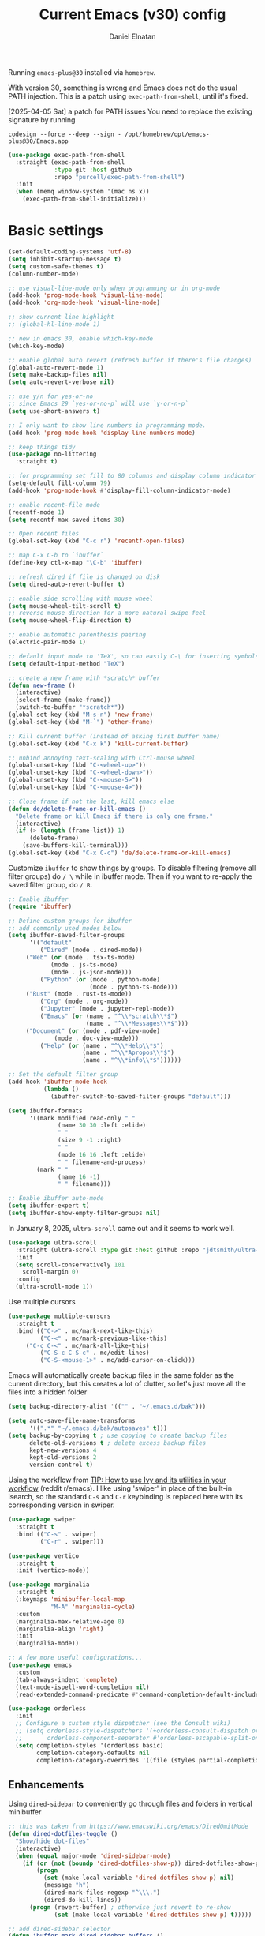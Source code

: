 #+TITLE: Current Emacs (v30) config
#+AUTHOR: Daniel Elnatan
#+STARTUP: overview

Running ~emacs-plus@30~ installed via ~homebrew~.

With version 30, something is wrong and Emacs does not do the usual PATH injection. This is a patch using ~exec-path-from-shell~, until it's fixed.

[2025-04-05 Sat] a patch for PATH issues
You need to replace the existing signature by running

~codesign --force --deep --sign - /opt/homebrew/opt/emacs-plus@30/Emacs.app~

#+begin_src emacs-lisp
(use-package exec-path-from-shell
  :straight (exec-path-from-shell
             :type git :host github
             :repo "purcell/exec-path-from-shell")
  :init
  (when (memq window-system '(mac ns x))
    (exec-path-from-shell-initialize)))
#+end_src

* Basic settings

#+begin_src emacs-lisp
(set-default-coding-systems 'utf-8)
(setq inhibit-startup-message t)
(setq custom-safe-themes t)
(column-number-mode)

;; use visual-line-mode only when programming or in org-mode
(add-hook 'prog-mode-hook 'visual-line-mode)
(add-hook 'org-mode-hook 'visual-line-mode)

;; show current line highlight
;; (global-hl-line-mode 1)

;; new in emacs 30, enable which-key-mode
(which-key-mode)

;; enable global auto revert (refresh buffer if there's file changes)
(global-auto-revert-mode 1)
(setq make-backup-files nil)
(setq auto-revert-verbose nil)

;; use y/n for yes-or-no
;; since Emacs 29 `yes-or-no-p` will use `y-or-n-p`
(setq use-short-answers t)

;; I only want to show line numbers in programming mode.
(add-hook 'prog-mode-hook 'display-line-numbers-mode)

;; keep things tidy
(use-package no-littering
  :straight t)

;; for programming set fill to 80 columns and display column indicator
(setq-default fill-column 79)
(add-hook 'prog-mode-hook #'display-fill-column-indicator-mode)

;; enable recent-file mode
(recentf-mode 1)
(setq recentf-max-saved-items 30)

;; Open recent files
(global-set-key (kbd "C-c r") 'recentf-open-files)

;; map C-x C-b to `ibuffer`
(define-key ctl-x-map "\C-b" 'ibuffer)

;; refresh dired if file is changed on disk
(setq dired-auto-revert-buffer t)

;; enable side scrolling with mouse wheel
(setq mouse-wheel-tilt-scroll t)
;; reverse mouse direction for a more natural swipe feel
(setq mouse-wheel-flip-direction t)

;; enable automatic parenthesis pairing
(electric-pair-mode 1)

;; default input mode to 'TeX', so can easily C-\ for inserting symbols
(setq default-input-method "TeX")

;; create a new frame with *scratch* buffer
(defun new-frame ()
  (interactive)
  (select-frame (make-frame))
  (switch-to-buffer "*scratch*"))
(global-set-key (kbd "M-s-n") 'new-frame)
(global-set-key (kbd "M-`") 'other-frame)

;; Kill current buffer (instead of asking first buffer name)
(global-set-key (kbd "C-x k") 'kill-current-buffer)

;; unbind annoying text-scaling with Ctrl-mouse wheel
(global-unset-key (kbd "C-<wheel-up>"))
(global-unset-key (kbd "C-<wheel-down>"))
(global-unset-key (kbd "C-<mouse-5>"))
(global-unset-key (kbd "C-<mouse-4>"))

;; Close frame if not the last, kill emacs else
(defun de/delete-frame-or-kill-emacs ()
  "Delete frame or kill Emacs if there is only one frame."
  (interactive)
  (if (> (length (frame-list)) 1)
      (delete-frame)
    (save-buffers-kill-terminal)))
(global-set-key (kbd "C-x C-c") 'de/delete-frame-or-kill-emacs)
#+end_src

Customize ~ibuffer~ to show things by groups. To disable filtering (remove all filter groups) do =/ \= while in ibuffer mode. Then if you want to re-apply the saved filter group, do =/ R=.

#+begin_src emacs-lisp
;; Enable ibuffer
(require 'ibuffer)

;; Define custom groups for ibuffer
;; add commonly used modes below
(setq ibuffer-saved-filter-groups
      '(("default"
         ("Dired" (mode . dired-mode))
  	 ("Web" (or (mode . tsx-ts-mode)
  		    (mode . js-ts-mode)
  		    (mode . js-json-mode)))
         ("Python" (or (mode . python-mode)
                       (mode . python-ts-mode)))
  	 ("Rust" (mode . rust-ts-mode))
         ("Org" (mode . org-mode))
         ("Jupyter" (mode . jupyter-repl-mode))
         ("Emacs" (or (name . "^\\*scratch\\*$")
                      (name . "^\\*Messages\\*$")))
  	 ("Document" (or (mode . pdf-view-mode)
  			 (mode . doc-view-mode)))
         ("Help" (or (name . "^\\*Help\\*$")
                     (name . "^\\*Apropos\\*$")
                     (name . "^\\*info\\*$"))))))

;; Set the default filter group
(add-hook 'ibuffer-mode-hook
          (lambda ()
            (ibuffer-switch-to-saved-filter-groups "default")))

(setq ibuffer-formats
      '((mark modified read-only " "
              (name 30 30 :left :elide)
              " "
              (size 9 -1 :right)
              " "
              (mode 16 16 :left :elide)
              " " filename-and-process)
        (mark " "
              (name 16 -1)
              " " filename)))

;; Enable ibuffer auto-mode
(setq ibuffer-expert t)
(setq ibuffer-show-empty-filter-groups nil)
#+end_src

In January 8, 2025, ~ultra-scroll~ came out and it seems to work well.
#+begin_src emacs-lisp
(use-package ultra-scroll
  :straight (ultra-scroll :type git :host github :repo "jdtsmith/ultra-scroll")
  :init
  (setq scroll-conservatively 101
  	scroll-margin 0)
  :config
  (ultra-scroll-mode 1))
#+end_src

Use multiple cursors
#+begin_src emacs-lisp
(use-package multiple-cursors
  :straight t
  :bind (("C->" . mc/mark-next-like-this)
         ("C-<" . mc/mark-previous-like-this)
  	 ("C-c C-<" . mc/mark-all-like-this)
         ("C-S-c C-S-c" . mc/edit-lines)
         ("C-S-<mouse-1>" . mc/add-cursor-on-click)))
#+end_src

Emacs will automatically create backup files in the same folder as the current directory, but this creates a lot of clutter, so let's just move all the files into a hidden folder
#+begin_src emacs-lisp
(setq backup-directory-alist '(("" . "~/.emacs.d/bak")))

(setq auto-save-file-name-transforms
      '((".*" "~/.emacs.d/bak/autosaves" t)))
(setq backup-by-copying t ; use copying to create backup files
      delete-old-versions t ; delete excess backup files
      kept-new-versions 4
      kept-old-versions 2
      version-control t)
#+end_src

Using the workflow from [[https://www.reddit.com/r/emacs/comments/910pga/tip_how_to_use_ivy_and_its_utilities_in_your/][TIP: How to use Ivy and its utilities in your workflow]] (reddit r/emacs). I like using 'swiper' in place of the built-in isearch, so the standard =C-s= and =C-r= keybinding is replaced here with its corresponding version in swiper.

#+begin_src emacs-lisp
(use-package swiper
  :straight t
  :bind (("C-s" . swiper)
         ("C-r" . swiper)))

(use-package vertico
  :straight t
  :init (vertico-mode))

(use-package marginalia
  :straight t
  (:keymaps 'minibuffer-local-map
            "M-A" 'marginalia-cycle)
  :custom
  (marginalia-max-relative-age 0)
  (marginalia-align 'right)
  :init
  (marginalia-mode))

;; A few more useful configurations...
(use-package emacs
  :custom
  (tab-always-indent 'complete)
  (text-mode-ispell-word-completion nil)
  (read-extended-command-predicate #'command-completion-default-include-p))

(use-package orderless
  :init
  ;; Configure a custom style dispatcher (see the Consult wiki)
  ;; (setq orderless-style-dispatchers '(+orderless-consult-dispatch orderless-affix-dispatch)
  ;;       orderless-component-separator #'orderless-escapable-split-on-space)
  (setq completion-styles '(orderless basic)
        completion-category-defaults nil
        completion-category-overrides '((file (styles partial-completion)))))

#+end_src

** Enhancements

Using ~dired-sidebar~ to conveniently go through files and folders in vertical minibuffer
#+begin_src emacs-lisp
;; this was taken from https://www.emacswiki.org/emacs/DiredOmitMode
(defun dired-dotfiles-toggle ()
  "Show/hide dot-files"
  (interactive)
  (when (equal major-mode 'dired-sidebar-mode)
    (if (or (not (boundp 'dired-dotfiles-show-p)) dired-dotfiles-show-p) ; if currently showing
        (progn 
          (set (make-local-variable 'dired-dotfiles-show-p) nil)
          (message "h")
          (dired-mark-files-regexp "^\\\.")
          (dired-do-kill-lines))
      (progn (revert-buffer) ; otherwise just revert to re-show
             (set (make-local-variable 'dired-dotfiles-show-p) t)))))

;; add dired-sidebar selector
(defun ibuffer-mark-dired-sidebar-buffers ()
  "Mark all `dired-sidebar' buffers."
  (interactive)
  (ibuffer-mark-on-buffer
   (lambda (buf) (eq (buffer-local-value 'major-mode buf) 'dired-sidebar-mode))))

;; for better quality icons, Emacs should be installed with imagemagick support
(use-package vscode-icon
  :straight t
  :commands (vscode-icon-for-file))

(use-package dired-sidebar
  :straight (:type git :host github :repo "jojojames/dired-sidebar")
  :bind (("C-x C-n" . dired-sidebar-toggle-sidebar)
         :map dired-mode-map
         ("<backtab>" . dired-dotfiles-toggle))
  :commands (dired-sidebar-toggle-sidebar)
  :config
  (setq dired-sidebar-width 30)
  :init
  (add-hook 'dired-sidebar-mode-hook
            (lambda ()
              (unless (file-remote-p default-directory)
                (auto-revert-mode))))
  :config
  (push 'toggle-window-split dired-sidebar-toggle-hidden-commands)
  (push 'rotate-windows dired-sidebar-toggle-hidden-commands)
  (setq dired-sidebar-subtree-line-prefix "__")
  (setq dired-sidebar-theme 'vscode)
  (setq dired-sidebar-use-term-integration t))

(use-package ibuffer
  :straight (:type built-in)
  :config
  ;; define keymap to select all dired-sidebar modes while in ibuffer
  (define-key ibuffer-mode-map (kbd "* |") 'ibuffer-mark-dired-sidebar-buffers))

#+end_src

Customize keybindings for outline-minor-mode when editing structured texts.
#+begin_src emacs-lisp
;; ;; define custom function to trigger show/hide in 'outline-minor-mode'
(defun de/hide_all ()
  (interactive)
  (if outline-minor-mode
      (progn (outline-hide-body)
             (outline-hide-sublevels 1))
    (message "Outline minor mode is not enabled.")))

;; enable outline-minor-mode when programming
;; (add-hook 'prog-mode-hook 'outline-minor-mode)

;; remap some of the terrible default keybindings
(let ((kmap outline-minor-mode-map))
  (define-key kmap (kbd "M-<up>") 'outline-move-subtree-up)
  (define-key kmap (kbd "M-<down>") 'outline-move-subtree-down)
  (define-key kmap (kbd "<backtab>") 'outline-cycle)
  (define-key kmap (kbd "C-s-h") 'de/hide_all)
  (define-key kmap (kbd "C-s-s") 'outline-show-all))

#+end_src


I'd like to be able to toggle horizontal/vertical split when I have 2 windows open. Found in [[https://emacs.stackexchange.com/questions/318/switch-window-split-orientation-fastest-way][Emacs Stackexchange]].

#+begin_src emacs-lisp
(defun de/toggle-split-direction ()
  (interactive)
  (if (= (count-windows) 2)
      (let* ((this-win-buffer (window-buffer))
             (next-win-buffer (window-buffer (next-window)))
             (this-win-edges (window-edges (selected-window)))
             (next-win-edges (window-edges (next-window)))
             (this-win-2nd (not (and (<= (car this-win-edges)
                                         (car next-win-edges))
                                     (<= (cadr this-win-edges)
                                         (cadr next-win-edges)))))
             (splitter
              (if (= (car this-win-edges)
                     (car (window-edges (next-window))))
                  'split-window-horizontally
                'split-window-vertically)))
        (delete-other-windows)
        (let ((first-win (selected-window)))
          (funcall splitter)
          (if this-win-2nd (other-window 1))
          (set-window-buffer (selected-window) this-win-buffer)
          (set-window-buffer (next-window) next-win-buffer)
          (select-window first-win)
          (if this-win-2nd (other-window 1))))))

(global-set-key (kbd "C-x |")  'de/toggle-split-direction)

#+end_src

** Navigation

I seldom use =C-v= or =M-v= to move page-by-page. So here I rebind these keybindings to custom functions that scrolls half-page up/down & keep things in the center for easier viewing:
#+begin_src emacs-lisp
(defun de/scroll-half-page-down ()
  (interactive)
  (move-to-window-line-top-bottom)
  (move-to-window-line-top-bottom)
  (recenter-top-bottom))

(defun de/scroll-half-page-up ()
  (interactive)
  (move-to-window-line-top-bottom)
  (recenter-top-bottom)
  (recenter-top-bottom))

(global-set-key (kbd "C-v") 'de/scroll-half-page-down)
(global-set-key (kbd "M-v") 'de/scroll-half-page-up)
#+end_src


* Programming setup
** General setup

In general, I prefer a tab width of 4:
#+begin_src emacs-lisp
(setq tab-width 4)
#+end_src

Setup ~treesitter~ for several languages. To tell whether the current buffer is using the ~ts~ mode is by running =M-x major-mode=.

#+begin_src emacs-lisp
(setq treesit-language-source-alist
      '((bash "https://github.com/tree-sitter/tree-sitter-bash")
        (c "https://github.com/tree-sitter/tree-sitter-c")
  	(cpp "https://github.com/tree-sitter/tree-sitter-cpp")
        (cmake "https://github.com/uyha/tree-sitter-cmake")
        (css "https://github.com/tree-sitter/tree-sitter-css")
        (elisp "https://github.com/Wilfred/tree-sitter-elisp")
        (html "https://github.com/tree-sitter/tree-sitter-html")
        (javascript "https://github.com/tree-sitter/tree-sitter-javascript" "master" "src")
        (json "https://github.com/tree-sitter/tree-sitter-json")
  	(julia "https://github.com/tree-sitter/tree-sitter-julia")
        (make "https://github.com/alemuller/tree-sitter-make")
  	(rust "https://github.com/tree-sitter/tree-sitter-rust")
        (markdown "https://github.com/ikatyang/tree-sitter-markdown")
        (python "https://github.com/tree-sitter/tree-sitter-python")
        (toml "https://github.com/tree-sitter/tree-sitter-toml")
        (yaml "https://github.com/ikatyang/tree-sitter-yaml")))

(add-to-list 'major-mode-remap-alist '(c-mode . c-ts-mode))
(add-to-list 'auto-mode-alist '("\\.c\\'" . c-ts-mode))
#+end_src

At the moment, you'll have to build treesitter grammars for TypeScript manually because of some issue with creating a new temporary directory!? 

Silence eglot progress (in the *Messages* buffer)
#+begin_src emacs-lisp
(setq eglot-report-progress nil)
#+end_src

I have ~emacs-lsp-booster~ installed and setup in my ~PATH~, so I'd like to speed up LSP via ~eglot-booster~.

Since eglot is the LSP client, you can also configure each LSP settings 'globally' by defining the variables in ~eglot-workspace-configuration~ variable.

#+begin_src emacs-lisp
(use-package eglot
  :defer t
  :straight (:type built-in)
  :bind (:map eglot-mode-map
              ("C-c C-d" . eldoc)
              ("C-c C-f" . eglot-format-buffer))
  :hook ((python-base-mode . eglot-ensure)
  	 (rust-mode . eglot-ensure))
  :custom
  (eglot-autoshutdown t)
  :config
  (setq-default
   eglot-workspace-configuration
   '(:basedpyright (
  		    :typeCheckingMode "standard"
  		    :reportMissingTypeArgument "none"
  		    )
  		   :basedpyright.analysis
  		   (:inlayHints (:callArgumentNames :json-false)))
   ))


(use-package eglot-booster
  :straight (eglot-booster :type git :host github :repo "jdtsmith/eglot-booster")
  :after eglot
  :config (eglot-booster-mode))
#+end_src

Use ~avy~ via keybinding =M-g= as a prefix for avy. where 'c' is go to char, 't' uses a timer to type some characters, and 'l' for going to a specific line.

#+begin_src emacs-lisp
(use-package treesit-auto
  :straight (treesit-auto :type git :host github :repo "renzmann/treesit-auto")
  :config
  (setq treesit-auto-install 'prompt)
  (global-treesit-auto-mode))

(use-package avy
  :straight t)

;; configure avy globally, use prefix M-g 
(global-set-key (kbd "M-g c") 'avy-goto-char)
(global-set-key (kbd "M-g t") 'avy-goto-char-timer)
(global-set-key (kbd "M-g l") 'avy-goto-line)

#+end_src

Use `treesit-fold` for code folding
#+begin_src emacs-lisp
(use-package treesit-fold
  :straight (treesit-fold :type git :host github :repo "emacs-tree-sitter/treesit-fold")
  :hook (prog-mode . treesit-fold-mode)
  :bind (:map prog-mode-map
              ("C-c f f" . treesit-fold-toggle)    
              ("C-c f c" . treesit-fold-close)     
              ("C-c f o" . treesit-fold-open)      
              ("C-c f r" . treesit-fold-open-recursively)
              ("C-c f C" . treesit-fold-close-all)  
              ("C-c f O" . treesit-fold-open-all))) 

(use-package treesit-fold-indicators
  :straight (treesit-fold-indicators :type git :host github :repo "emacs-tree-sitter/treesit-fold")
  :config
  (global-treesit-fold-indicators-mode))


#+end_src

For general code formatting I use ~apheleia~. Python code formatting uses =ruff= installed via homebrew. Doing so will obviate installing a formatter for every Python environment.

For ~rustfmt~ and ~prettier~ you need to install those with homebrew.

#+begin_src emacs-lisp
(use-package apheleia
  :straight t
  :config
  ;; supress auto-revert warnings
  (setq apheleia-inhibit-functions
  	(cons #'buffer-modified-p apheleia-inhibit-functions))
  ;; define formatters
  (setf (alist-get 'ruff apheleia-formatters)
        '("ruff" "format" "--verbose" "--line-length" "79"
  	  "--stdin-filename" filepath))
  (setf (alist-get 'prettier-typescript apheleia-formatters)
  	'("prettier" "--use-tabs=false" "--print-width" "80"
  	  "--stdin-filename" filepath "--parser=typescript"))
  (setf (alist-get 'prettier-json apheleia-formatters)
  	'("prettier" "--use-tabs=false" "--print-width" "80"
  	  "--stdin-filename" filepath "--parser=json"))
  (setf (alist-get 'prettier-javascript apheleia-formatters)
  	'("prettier" "--use-tabs=false" "--print-width" "80"
  	  "--stdin-filename" filepath "--parser=babel-flow"))
  ;; define commands for each mode
  (setf (alist-get 'python-ts-mode apheleia-mode-alist) '(ruff-isort ruff))
  (setf (alist-get 'tsx-ts-mode apheleia-mode-alist) 'prettier-typescript)
  (setf (alist-get 'js-ts-mode apheleia-mode-alist) 'prettier-javascript)
  :hook (prog-mode . apheleia-mode))

(require 'apheleia)
#+end_src

Use ~corfu~ for autocompletion. You can use multiple words to filter your search by using a separator, which is bound to the key =M-<space>= when a pop-up box is on the screen. Sometimes the partial match can get in the way of doing things, like choosing to rename your file to something else that is a sub/superset of the string. Do =M-<enter>= to enter the literal entry, rather than the match.

#+begin_src emacs-lisp
(use-package corfu
  :straight (corfu :type git :host github :repo "minad/corfu")
  :custom
  (completion-cycle-threshold nil)
  (corfu-cycle t) ;; allow cycling through candidates
  (corfu-seprator ?\s) ;; orderless field separator
  (corfu-quit-no-match 'separator) ;; or t
  (corfu-auto-delay 0.1)
  (corfu-scroll-margin 7)
  (corfu-popupinfo-delay '(0.3 . 0.15))
  ;; enable corfu only for select modes
  ;; :hook ((prog-mode . corfu-mode))
  :init
  ;; enable corfu globally. Recommended since Dabbrev can be used
  ;; globally (M-/).
  (global-corfu-mode)
  (corfu-popupinfo-mode))

;; add corfu extension
(use-package cape
  :straight t
  :bind (("C-c p p" . completion-at-point)
  	 ("C-c p \\" . cape-tex)
  	 ("C-c p _" . cape-tex)
  	 ("C-c p ^" . cape-tex)
  	 ("C-c p f" . cape-file)
  	 ("C-c p d" . cape-dabbrev)
  	 ("C-c p s" . cape-elisp-symbol)
  	 ("C-c p e" . cape-elisp-block))
  :init
  (add-to-list 'completion-at-point-functions #'cape-dabbrev)
  (add-to-list 'completion-at-point-functions #'cape-file)
  (add-to-list 'completion-at-point-functions #'cape-tex)
  (add-to-list 'completion-at-point-functions #'cape-elisp-block))

#+end_src


** Python

Simple Python setup using venv for managing environments.

#+begin_src emacs-lisp
(use-package pythonic)

;; load my custom venv manager
;; which provides activate-venv & deactivate-venv
(use-package venv-manager
  :straight nil
  :load-path "/Users/delnatan/Apps/emacs-config/custom/venv-manager"
  :init
  (require 'venv-manager)
  :custom
  (venv-manager-directories '("~/envs"))
  :config
  (defun change-inferior-python ()
    (let ((jupyter-path (expand-file-name "bin/jupyter" venv-manager-current-venv)))
      (when (file-exists-p jupyter-path)
  	(setq python-shell-interpreter "ipython3"
              python-shell-interpreter-args "--simple-prompt"))))
  :hook
  (venv-manager-postactivate . change-inferior-python))

;; set the default python to 'utils' (remember to create this!)
(activate-venv "utils")
#+end_src

#+begin_src emacs-lisp
;; use treesitter
(use-package python
  :config
  (define-key python-ts-mode-map (kbd "s-[") 'python-indent-shift-left)
  (define-key python-ts-mode-map (kbd "s-]") 'python-indent-shift-right)
  (setq python-indent-guess-indent-offset-verbose nil)
  (when (treesit-ready-p 'python)
    (setq major-mode-remap-alist
  	  (append '((python-mode . python-ts-mode)) major-mode-remap-alist))))

#+end_src

#+begin_src emacs-lisp
(defun de/restart-python ()
  "Clear current inferior python buffer and restart process"
  (interactive)
  (progn (with-current-buffer "*Python*" (comint-clear-buffer))
  	 (python-shell-restart)))

;; custom function to kill current cell
(defun de/kill-cell ()
  "code-cells mode custom function to kill current cell"
  (interactive)
  (let ((beg (car (code-cells--bounds)))
  	(end (cadr (code-cells--bounds))))
    (kill-region beg end)))

(use-package code-cells
  :straight t
  :defer t
  :hook ((python-ts-mode . code-cells-mode-maybe)
  	 (python-mode . code-cells-mode-maybe))
  :config
  (add-to-list 'code-cells-eval-region-commands
               '(python-ts-mode . python-shell-send-region) t)
  :bind
  (:map
   code-cells-mode-map
   ("M-p" . code-cells-backward-cell)
   ("M-n" . code-cells-forward-cell)
   ("C-c r p" . de/restart-python)
   ("C-c d d" . de/kill-cell)
   ("M-S-<up>" . code-cells-move-cell-up)
   ("M-S-<down>" . code-cells-move-cell-down)
   ("C-c x ;" . code-cells-comment-or-uncomment)
   ("C-c C-c" . code-cells-eval)))
#+end_src

At the moment, editing org source block is broken because I'm using treesitter. If you look at ~org-src-lang-modes~, you see that "jupyter-python" is mapped to Python. See the config in [[*Jupyter setup][Jupyter setup]]


** Julia

#+begin_src emacs-lisp
(use-package julia-ts-mode
  :straight t
  :interpreter "julia"
  :mode "\\.jl$"
  :config
  (add-hook 'julia-ts-mode-hook
  	    (lambda ()
  	      (setq-local tab-width 4)
  	      (setq-local julia-indent-offset 4))))

(use-package eglot-jl
  :straight t)
#+end_src



** Jupyter setup

I'm using my own form of 
#+begin_src emacs-lisp
(use-package jupyter
  :straight (jupyter :type git :local-repo "/Users/delnatan/Apps/emacs/jupyter/")
  :defer t
  :custom
  (jupyter-eval-use-overlays t)
  ;; (jupyter-repl-echo-eval-p t)
  (jupyter-repl-prompt-margin-width 5))

(use-package gnuplot
  :defer t
  :straight t)

;; enable languages for org-babel
(org-babel-do-load-languages
 'org-babel-load-languages
 '((emacs-lisp . t)
   (awk . t)
   (sed . t)
   (shell . t)
   (gnuplot . t)
   (python . t)
   (jupyter . t)))

;; uncomment below to override `python` language designation
;; use `jupyter-python` for jupyter and `python` for vanilla python
;; (org-babel-jupyter-override-src-block "python")

;; patch for correct handling of 'python' org source blocks
(add-to-list 'org-src-lang-modes '("python" . python-ts))

;; there seems to be already 'jupyter-python' entry in the list
;; so we remove that, then add our own with 'python-ts'
(setq org-src-lang-modes
      (cons '("jupyter-python" . python-ts)
            (assq-delete-all "jupyter-python" org-src-lang-modes)))
#+end_src

A typical workflow in org-mode is to use source blocks with the following tag (after running =micromamba-activate=!):
#+begin_example
  #+PROPERTY: header-args:python :session py
  #+PROPERTY: header-args:python+ :async yes
  #+PROPERTY: header-args:python+ :kernel GEManalysis

  #+begin_src python :session py :kernel GEManalysis :async yes
  <python code goes here>
  #+end_src

#+end_example

To make life a bit simpler, I've made a function to insert this snippet with the help of ChatGPT. To insert the snippet above in an org file, do =C-c j=. The ~never-export~ option tells org not to re-evaluate the entire document whenever the document is exported.
#+begin_src emacs-lisp
(defun de/insert-org-jupyter-kernel-spec ()
  "Interactively insert a Jupyter kernel spec at the beginning of an Org document.
      Ensure 'jupyter' is available, or interactively activate it using 'micromamba-activate'."
  (interactive)
  (unless (executable-find "jupyter")
    (call-interactively 'micromamba-activate)) ;; Call `micromamba-activate` interactively to ensure prompt.
  ;; Ensure 'jupyter' is available after activation attempt.
  (if (executable-find "jupyter")
      (let* ((kernelspec (jupyter-completing-read-kernelspec))
             (kernel-name (jupyter-kernelspec-name kernelspec))
             (kernel-display-name
              (plist-get (jupyter-kernelspec-plist kernelspec) :display_name))
             (insertion-point (point-min))
             (properties
              (format
               "#+PROPERTY: header-args:jupyter-python :session py
  ,#+PROPERTY: header-args:jupyter-python+ :async yes
  ,#+PROPERTY: header-args:jupyter-python+ :eval never-export
  ,#+PROPERTY: header-args:jupyter-python+ :kernel %s\n"  kernel-name)))
        (save-excursion
          (goto-char insertion-point)
          (insert properties)
          (message "Inserted Jupyter kernel spec for '%s'." kernel-display-name)))
    (message "Jupyter is not available. Please ensure it is installed and try again.")))

(defun de/org-jupyter-setup ()
  (define-key org-mode-map (kbd "C-c j") 'de/insert-org-jupyter-kernel-spec))

(add-hook 'org-mode-hook 'de/org-jupyter-setup())
#+end_src

You can navigate between org-mode blocks with keybindings =C-c C-v n/p= for next/previous blocks.

As of [2024-03-29 Fri], ansi colors in the org-mode results is not rendering correctly. This is a workaround found in the ~emacs-jupyter~ issues list:
#+begin_src emacs-lisp
(defun patch/display-ansi-colors ()
  "Fixes kernel output in emacs-jupyter"
  (ansi-color-apply-on-region (point-min) (point-max)))
(add-hook 'org-mode-hook
          (lambda ()
            (add-hook 'org-babel-after-execute-hook #'patch/display-ansi-colors)))
#+end_src

For prototyping a lot of code, I typically open a Python file and associate a jupyter console to it. Since I do this a lot, I decided to simplify this into a function:

#+begin_src emacs-lisp
(defun de/python-with-jupyter-repl
    (kernel-name &optional repl-name filename)
  "Choose jupyter kernel to open/start new Python file associated to it.
  With prefix argument (C-u), use the current buffer if it's a Python file."
  (interactive
   (let ((current-file (and (memq major-mode '(python-mode python-ts-mode))
                            (buffer-file-name))))
     (if current-prefix-arg
         (if current-file
             (list
              (jupyter-kernelspec-name
               (jupyter-completing-read-kernelspec nil current-prefix-arg))
              (let ((input (read-string "REPL name (empty for default): " nil nil nil)))
                (if (string-empty-p input)
                    (file-name-base current-file)
                  input))
              current-file)
           (error "Current buffer is not a Python file"))
       ;; Original behavior when no prefix
       (let ((file (read-file-name "Open Python file: " nil nil nil)))
         (list
          (jupyter-kernelspec-name
           (jupyter-completing-read-kernelspec nil current-prefix-arg))
          (if current-prefix-arg
              (read-string "REPL name: ")
            (file-name-base file))
          file)))))

  ;; open or create the Python file if needed
  (unless (equal (buffer-file-name) filename)
    (find-file filename))

  ;; start the jupyter REPL and store the client symbol
  (let ((client (jupyter-run-repl kernel-name repl-name)))
    ;; wait for REPL to start and then associate the buffer
    (sleep-for 1.0)
    (jupyter-repl-associate-buffer client)))

#+end_src


* Theme and appearance

I really like Nicolas Rougier's nano-modeline, so we'll set that up independent of whatever theme I end up using. 

#+begin_src emacs-lisp
(use-package nano-modeline
  :straight (nano-modeline :type git :host github :repo "rougier/nano-modeline"
  			   :branch "rewrite")
  :hook
  (text-mode . nano-modeline)
  (prog-mode . nano-modeline)
  (org-mode . nano-modeline)
  (lisp-interaction-mode . nano-modeline))

;; nano-modeline fix for co;; lor (theme) changes
(defun de/nano-modeline-update (&rest _)
  "Update nano-modeline active face."
  (custom-set-faces
   `(nano-modeline-active
     ((t (:foreground ,(face-foreground 'default)
  		      :background ,(face-background 'header-line nil t)
  		      :box (:line-width 1 :color ,(face-background 'default)))))))
  (custom-set-faces
   `(nano-modeline-status
     ((t (:foreground ,(face-foreground 'default)
  		      :background ,(face-background 'shadow nil t)
  		      :inherit bold))))))
(add-hook 'enable-theme-functions #'de/nano-modeline-update)

;; hide the default modeline
(setq-default mode-line-format nil)
#+end_src

** Doom themes

If you want to use doom themes, which are convenient, and nice for switching things up.
#+begin_src emacs-lisp
;; (use-package doom-themes
;;   :straight t
;;   :config
;;   (setq doom-themes-enable-bold t)
;;   (setq doom-themes-enable-italic t)
;;   (load-theme 'doom-nord-light t)
;;   (doom-themes-org-config))

;; ;; call these after init to avoid orderof-execution problems
;; (add-hook 'after-init-hook
;;           (lambda ()
;;             (menu-bar-mode -1)
;;             (tool-bar-mode -1)
;;             (scroll-bar-mode -1)))

;; ;; Set default font
;; (set-face-attribute 'default nil
;;                     :family "Roboto Mono"
;;                     :height 140
;;                     :weight 'light)

;; (set-face-attribute 'bold nil
;;                     :family "Roboto Mono"
;;                     :height 140
;;                     :weight 'regular)

;; ;; add "padding" for comfier editing experience
;; (set-fringe-mode 15)

;; ;; use doom modeline
;; (use-package doom-modeline
;;   :straight t
;;   :init (doom-modeline-mode 1))

#+end_src


** Nicolas Rougier's NANO emacs
Use Nicolas Rougier's ~nano-emacs~. For fonts (on MacOS), I install them
using ~homebrew~ cask. =brew tap homebrew/cask-fonts= and =brew install
font-roboto-mono= or =font-iosevka=.

Uncomment the source block to use NANO emacs.

Note that for programming the font lock ~nano-salient~, which is used to style significant keywords comes from ~nano-light-salient~, which in light mode, is #673AB7. I'd like to keep this the same in the dark mode to keep things looking plain.

For some time, I've customized NANO to use different fonts in org-mode via `variable-pitch` mode. The key for doing this customization is to set the variable under ~:init~ in use-package:

#+begin_quote
;; customize fonts for NANO theme
(custom-set-faces
;; change the sans face
'(nano-sans ((t :family "Barlow"
:height 150
:weight light)))
;; change monospace font
'(nano-mono ((t (:family "Brass Mono Code"
:height 150
:weight regular)))))
#+end_quote

Then under ~:config~, we customize the =variable-pitch=:
#+begin_quote
;; to use `variable-pitch` org-mode using nano-sans
;; Override the org-block face
(custom-set-faces
;; change variable pitch to the serif version
`(variable-pitch ((t (:weight ,(face-attribute 'nano-sans :weight)
:height 160
:family ,(face-attribute 'nano-sans :family))))))
#+end_quote

#+begin_src emacs-lisp
(use-package nano-theme
  :straight (nano-theme :type git :host github :repo "rougier/nano-theme")
  :init
  (require 'nano-theme)
  ;; customize font
  ;; (custom-set-faces
  ;;  '(nano-mono ((t (:family "JetBrains Mono"
  ;; 			    :height 140
  ;; 			    :weight light)))))
  (nano-mode)
  :custom
  (nano-light-highlight "#d8c7ff")
  (nano-dark-highlight "#d8c7ff")
  :config
  ;; define a function to set org-block background
  (defun de/set-org-block-background()
    "Set org-block face background based on current theme mode."
    (with-eval-after-load 'org
      (set-face-background 'org-block
  			   (if (eq (frame-parameter nil 'background-mode) 'light)
  			       "#f8f7fa"
  			     "#3b4252"))))
  ;; run it initially to set the background
  (de/set-org-block-background)
  ;; Add advice to nano-light and nano-dark functions
  (advice-add 'nano-light :after #'de/set-org-block-background)
  (advice-add 'nano-dark :after #'de/set-org-block-background))

;; customize light them to with `ReMarkable` colors
;; :custom
;; (nano-light-background "#F8F4ED")
;; (nano-light-foreground "#2A2523")
;; (nano-light-highlight "#E8E2D9")
;; (nano-light-subtle "#D1C8B8")
;; (nano-light-faded "#B8A898")
(load-theme 'nano t)

;; ;; setup customization of nano colors via advice
(defun de/customize-nano-themes ()
  ;; change background color for parenthesis match 
  (set-face-attribute 'show-paren-match nil :background "#87c4bc"))

(defun de/advise-nano-themes ()
  "Add advice to nano theme functions to set show-paren-match face."
  (advice-add 'nano-dark :after #'de/customize-nano-themes)
  (advice-add 'nano-light :after #'de/customize-nano-themes))

(de/advise-nano-themes)

;; ;; set customization on emacs startup
(add-hook 'emacs-startup-hook #'de/customize-nano-themes)

;; ;; customize cursor after all the nano stuff
;; (setq-default cursor-type '(bar . 3))

#+end_src

Minimal aesthetics to look more modern
#+begin_src emacs-lisp
;; Set default frame size
(add-to-list 'default-frame-alist '(width . 80))
(add-to-list 'default-frame-alist '(height . 40))
#+end_src

I want to show the colors of hex codes in the buffer so I'm using ~rainbow-mode~.
#+begin_src emacs-lisp
(use-package rainbow-mode
  :straight t
  :hook (org-mode prog-mode))
#+end_src


* Rougier's wonderful tools

#+begin_src emacs-lisp
;; add emacs ~app~ folder to load-path
(add-to-list 'load-path "~/Apps/emacs/notes-list")  
(add-to-list 'load-path "~/Apps/emacs/svg-tag-mode")
(add-to-list 'load-path "~/Apps/emacs/nano-tools")

;; use Rougier's writer mode for a nicer org-mode
(require 'nano-writer)
;; (add-to-list 'major-mode-remap-alist '(org-mode . writer-mode))

(use-package svg-lib
  :defer t
  :straight (svg-lib :type git :host github :repo "rougier/svg-lib"))

(use-package stripes
  :defer t
  :straight t)

(require 'notes-list)

(defun de/insert-org-note-properties ()
  "Insert common Org properties at the beginning of the document."
  (interactive)
  (let ((title (read-string "Title: "))
        (filetags (read-string "File tags: "))
        (summary (read-string "Summary: "))
        (date (format-time-string "%Y-%m-%d"))
        (icon "material/notebook"))
    (goto-char (point-min))
    (insert (format "#+TITLE: %s\n" title))
    (insert (format "#+DATE: %s\n" date))
    (insert (format "#+FILETAGS: %s\n" filetags))
    (insert (format "#+SUMMARY: %s\n" summary))
    (insert (format "#+ICON: %s\n" icon))))

(with-eval-after-load 'org
  (define-key org-mode-map (kbd "C-c i p") 'de/insert-org-note-properties))

#+end_src

Minor reconfiguration of ~org-mode~.

#+begin_src emacs-lisp
(use-package org
  :config
  (add-hook 'org-mode-hook 'org-indent-mode)
  ;; use variable pitch 
  ;; (add-hook 'org-mode-hook 'variable-pitch-mode)
  ;; but keep everything else fixed (bad idea to use nano-mono for all; match nano-theme-support.el)
  ;; (custom-set-faces
  ;;  '(org-block ((t (:inherit nano-mono))))
  ;;  '(org-code ((t (:inherit nano-mono))))
  ;;  '(org-table ((t (:inherit nano-mono))))
  ;;  '(org-verbatim ((t (:inherit nano-mono))))
  ;;  '(org-special-keyword ((t (:inherit nano-mono))))
  ;;  '(org-meta-line ((t (:inherit nano-mono))))
  ;;  '(org-checkbox ((t (:inherit nano-mono)))))
  
  (setq org-confirm-babel-evaluate nil)
  ;; native syntax highlighting in source blocks
  (setq org-src-fontify-natively t)
  (setq org-src-tab-acts-natively t)
  (setq org-display-inline-images t)
  ;; don't add extra spaces in the source blocks
  (setq org-edit-src-content-indentation 0)
  (setq org-startup-with-inline-images t)
  ;; edit code block in current window rather than split in two by default
  (setq org-src-window-setup 'split-window-below)
  ;; change the scale of LaTeX preview
  (setq org-format-latex-options
	(plist-put org-format-latex-options :scale 1.6))
  ;; hide emphasis markers
  (setq org-hide-emphasis-markers t)
  (setq org-image-actual-width nil)
  ;; add svg file for exporting inline svg images during export
  (setq org-export-default-inline-image-rule
	'(("file" . "\\.\\(gif\\|jp\\(?:e?g\\)\\|svg?\\|p\\(?:bm\\|gm\\|ng\\|pm\\)\\|tiff?\\|x\\(?:[bp]m\\)\\)\\'")))
  ;; preserve indentation on export
  (setq org-src-preserve-indentation t)
  ;; I disabled this to make underscores appear proper
  ;; (setq org-pretty-entities t)
  ;; set default compiler to "xelatex" to handle unicode characters
  ;; must be available via $PATH, I installed `mactex` via homebrew on MacOS
  (setq org-latex-compiler "xelatex")
  ;; added `-shell-escape` to support minted package
  (setq org-latex-pdf-process
	(list "latexmk -f -pdf -%latex -shell-escape -interaction=nonstopmode -output-directory=%o %f"))
  :bind  (:map org-mode-map
	       ("C-c l" . org-store-link)
	       ("C-c C-l" . org-insert-link)
	       ("C-x v l" . org-toggle-link-display)))

;; remove under/over line in org source block header/footer
(custom-set-faces
 '(org-block-begin-line ((t (:underline nil))))
 '(org-block-end-line ((t (:overline nil)))))

(add-hook 'org-babel-after-execute-hook 'org-redisplay-inline-images)

;; shortcut to insert source block
(add-to-list 'org-structure-template-alist '("el" . "src emacs-lisp"))
(add-to-list 'org-structure-template-alist '("sp" . "src python"))
(add-to-list 'org-structure-template-alist '("sjp" . "src jupyter-python"))

;; use engrave-faces to support fontifying source blocks in LaTeX exports
(use-package engrave-faces
  :straight t
  :defer t
  :init
  (setq org-latex-src-block-backend 'engraved))

(setq org-latex-engraved-theme 'nano)
#+end_src

Setup a more modern-looking org-mode and use ~org-fragtog~ for nicer experience writing LaTeX in org documents.

#+begin_src emacs-lisp
;; (use-package org-modern
;;   :straight t
;;   :hook ((org-mode . org-modern-mode)
;;          (org-agenda-finalize . org-modern-agenda))
;;   :config
;;   (setq org-auto-align-tags nil
;;         org-tags-column 0
;;         org-catch-invisible-edits 'show-and-error
;;         org-special-ctrl-a/e t
;;         org-insert-heading-respect-content t
;;         org-hide-emphasis-markers t
;;         org-ellipsis "…"
;;         org-agenda-tags-column 0)
;;   ;; Optional: Customize appearance further if desired.
;;   ;; Example: Set fonts for a modern look
;;   ;; (set-face-attribute 'default nil :family "Iosevka")
;;   ;; (set-face-attribute 'variable-pitch nil :family "Iosevka Aile")
;;   )

(use-package org-fragtog
  :straight t
  :hook (org-mode . org-fragtog-mode))

#+end_src
  
A neat trick for when writing LaTeX snippets is the =C-c C-x C-l= keybinding to show/hide preview of latex. You enclose the expression with =\[= and =\]= or =$=.

For some reason, I'm having trouble (specifically on MacOS) rendering LaTeX fragments within an org document whenever the org file is in any of my Dropbox folder. So here I'm trying to see if changing the temporary directory to be in an absolute local folder instead of a relative one helps. This didn't solve the problem! But going straight to the directory at =~/Library/CloudStorage/Dropbox= does!

#+begin_src emacs-lisp
(setq org-latex-preview-image-directory (expand-file-name "~/.emacs.d/tmp"))
(setq org-latex-preview-ltxpng-directory (expand-file-name "~/.emacs.d/tmp"))
(setq temporary-file-directory (file-truename "~/.emacs.d/tmp"))
#+end_src

To preview images =C-c C-x C-v= or invoke =org-toggle-inline-images=. Images are inserted like regular links, just enclose a path to an image file with =[[<path_to_image>]]=.

To export org files to HTML use ~htmlize~
#+begin_src emacs-lisp
(use-package htmlize
  :straight t)
#+end_src

I want to use Nicolas Rougier's style sheet for exporting org files to HTML, so here's a custom function for that:
#+begin_src emacs-lisp
(defun de/my-org-inline-css-hook (exporter)
  "Insert custom inline css"
  (when (eq exporter 'html)
    (let* ((dir (ignore-errors (file-name-directory (buffer-file-name))))
           (path (concat dir "style.css"))
           (homestyle (or (null dir) (null (file-exists-p path))))
           (final (if homestyle "~/Apps/emacs-config/custom/notebook.css" path))) ;; <- set your own style file path
      (setq org-html-head-include-default-style nil)
      (setq org-html-head (concat
                           "<style type=\"text/css\">\n"
                           "<!--/*--><![CDATA[/*><!--*/\n"
                           (with-temp-buffer
                             (insert-file-contents final)
                             (buffer-string))
                           "/*]]>*/-->\n"
                           "</style>\n")))))

(add-hook 'org-export-before-processing-hook 'de/my-org-inline-css-hook)
#+end_src

Please note that at the moment, there doesn't seem to be a good way to include an SVG file in the HTML export??

For convenience, let's just base64-encode images when exporting an org file to HTML
#+begin_src emacs-lisp
(defun org-org-html--format-image (source attributes info)
  (format "<img src=\"data:image/%s+xml;base64,%s\"%s />"
      (or (file-name-extension source) "")
      (base64-encode-string
       (with-temp-buffer
        (insert-file-contents-literally source)
        (buffer-string)))
      (file-name-nondirectory source)))
(advice-add #'org-html--format-image :override #'org-org-html--format-image)
#+end_src



To invoke LaTeX preview, =C-c C-x C-l= (danger! don't reverse to C-x C-c .. because that would close a window!)

For citations, I want to use csl styles, so I'll need the ~citeproc~ package
#+begin_src emacs-lisp
(use-package citeproc
  :after org
  :defer t
  :straight t)
#+end_src


* Custom functions

All custom functions are preceded by the prefix ~de/~. All other custom functions that can be called interactively is placed under ~~/Apps/emacs-config/custom~.

Convenient function to reload Emacs config
#+begin_src emacs-lisp
(defun de/reload-emacs-config()
  (interactive)
  "convenient function to reload config file"
  (org-babel-load-file "~/Apps/emacs-config/config.org"))

#+end_src

When programming, I often want to move lines/regions up or down, bound to =Super-<up>/<down>=. 

#+begin_src emacs-lisp
(defun de/move-text-internal (arg)
  (cond
   ((and mark-active transient-mark-mode)
    (if (> (point) (mark))
        (exchange-point-and-mark))
    (let ((column (current-column))
          (text (delete-and-extract-region (point) (mark))))
      (forward-line arg)
      (move-to-column column t)
      (set-mark (point))
      (insert text)
      (exchange-point-and-mark)
      (setq deactivate-mark nil)))
   (t
    (let ((column (current-column)))
      (beginning-of-line)
      (when (or (> arg 0) (not (bobp)))
        (forward-line)
        (when (or (< arg 0) (not (eobp)))
          (transpose-lines arg))
        (forward-line -1))
      (move-to-column column t)))))

(defun de/move-text-up (arg)
  "Move region (if selected) or current line up by ARG lines."
  (interactive "*p")
  (de/move-text-internal (- (or arg 1))))

(defun de/move-text-down (arg)
  "Move region (if selected) or current line down by ARG lines."
  (interactive "*p")
  (de/move-text-internal (or arg 1)))

(global-set-key (kbd "s-<up>") 'de/move-text-up)
(global-set-key (kbd "s-<down>") 'de/move-text-down)

#+end_src

Resizing windows is counter intuitive, so I'd like up/down/left/right to resize the window in the concordant directions. Note that this may not work when in ~org-mode~ because that keybinding may be occupied with something else (I think for doing shift-selection).
#+begin_src emacs-lisp
(global-set-key (kbd "s-C-<left>") 'shrink-window-horizontally)
(global-set-key (kbd "s-C-<right>") 'enlarge-window-horizontally)
(global-set-key (kbd "s-C-<down>") 'shrink-window)
(global-set-key (kbd "s-C-<up>") 'enlarge-window)
#+end_src

The default keybinding to switch to another window is =C-x o=, let's just make this shorter since I use it often. This is being re-bound to ~ace-window~.
#+begin_src emacs-lisp
;; (global-set-key (kbd "M-o") 'other-window)
(use-package ace-window
  :straight t
  :bind
  (("M-o" . ace-window)))
#+end_src

Load my custom functions
#+begin_src emacs-lisp
(load "/Users/delnatan/Apps/emacs-config/custom/DE_fun01.el" t nil t)
#+end_src


** Exporting org files

When exporting an org document to PDF or HTML there are lots of settings that one can use. I've arrived to a particular set of settings that suits my needs at the moment and I put the properties in a single function to conveniently add them at the top of the org document:

#+begin_src emacs-lisp
(defun de/insert-org-export-properties ()
  "Insert common Org properties at the beginning of the document."
  (interactive)
  ;; go to the top of the document
  (goto-char (point-min))
  (insert "#+OPTIONS: html-postamble:nil\n")
  (insert "#+OPTIONS: ^:nil") ;; disable sub/superscript
  (insert "#+LATEX_CLASS: article\n")
  (insert "#+LATEX_CLASS_OPTIONS: [letterpaper]\n")
  (insert "#+LATEX_HEADER: \\usepackage[inkscapelatex=false]{svg}\n")
  (insert "#+LATEX_HEADER: \\usepackage{fontspec}\n")
  (insert "#+LATEX_HEADER: \\usepackage{float}\n")
  (insert "#+LATEX_HEADER: \\setmainfont{Helvetica}\n")
  (insert "#+LATEX_HEADER: \\setsansfont{Helvetica}\n")
  (insert "#+LATEX_HEADER: \\setmonofont{Courier New}\n")
  (insert "#+LATEX_HEADER: \\usepackage[margin=1in]{geometry}\n"))

;; place cursor within the top of the python source block
(defun de/insert-inline-svg-matplotlib ()
  (interactive)
  (insert "import matplotlib_inline\n")
  (insert "matplotlib_inline.backend_inline.set_matplotlib_formats(\"svg\")"))
#+end_src


* Org-agenda
I've started using org-mode for scheduling stuff. For now, I'll just keep any agenda items in my main todo-list.

#+begin_src emacs-lisp
;; setup org-agenda keybinding to `C-c a`
(global-set-key (kbd "C-c a") 'org-agenda)

(setq org-agenda-files
      '(
  	"/Users/delnatan/Library/CloudStorage/Dropbox/org/todo.org"
  	"/Users/delnatan/Documents/org/tasks.org"
  	"/Users/delnatan/StarrLuxtonLab/org/schedules.org"
	"/Users/delnatan/Library/CloudStorage/Dropbox/org/notes/random_notes.org"
  	"/Users/delnatan/Documents/org/meetings.org"
  	"/Users/delnatan/Documents/org/events.org"
  	)
      )

#+end_src


* Org-capture setup

In the templates here's what each placeholder means:
~%?~ is where the cursor will be placed for you to start typing
~%i~ is the initial content
~%a~ is an automatic link to the location where you initiated the capture
~%U~ inserts a timestamp
~%T~ prompts you date and time. Simply enter the date first and click on the desired date in the minibuffer

To prompt for the entry in the minibuffer. use ~%^{prompt}~.
Enter time in a 24-hour format.

You can add priorities to each TODO or notes by adding a =[#1]= (a numeric value to each tag). For example:  =* TODO [#1] my TODO item.= 
Generally, the notes are meant to be refiled so that it would show up when you run =M-x notes-list=. However, the TODO items get added to the calendar.

#+begin_src emacs-lisp
;; set =C-c c= to do org-capture
(define-key global-map (kbd "C-c c") 'org-capture)

;; set templates
(setq org-capture-templates
      '(("t" "TODO" entry (file+headline "/Users/delnatan/Documents/org/tasks.org" "Tasks")
    	 "TODO %U %? \n  %i\n" :prepend t)
  	("n" "Note" entry (file+headline "/Users/delnatan/Documents/org/notes.org" "Notes")
  	 "* %^{TITLE} :NOTE:\n#+DATE: %<%Y-%m-%d %a>\n#+FILETAGS: note\n#+SUMMARY: %^{SUMMARY}\n#+ICON: material/notebook\n%?\n" :prepend t)
  	("m" "Meeting" entry (file+headline "/Users/delnatan/Documents/org/meetings.org" "Meetings")
  	 "* %? :MEETING:\n%^T\n- Location: %^{Location}\n- Participants: %^{Participants}\n- Agenda:\n  - %^{Agenda}\n" :prepend t)
  	("e" "Event" entry (file+headline "/Users/delnatan/Documents/org/events.org" "Events")
  	 "* %? :EVENT:\n%^T\n- Location: %^{Location}\n-  %i\n" :prepend t)))

(defun de/org-sort-entries-by-date ()
  "Sort entries in descending order by date"
  (when (or (string= (buffer-name) "events.org")
	    (string= (buffer-name) "meetings.org"))
    (org-sort-entries nil ?T)))

(add-hook 'org-capture-after-finalize-hook 'de/org-sort-entries-by-date)

;; configure refile targets
(setq org-refile-targets '((nil :maxlevel . 3)
  			   (org-agenda-files :maxlevel . 3)))
#+end_src

The workflow is such: do =C-c n= to capture a note in a new buffer, then save the file and do =C-c C-c= to complete the capture. Do =C-c C-k= to abort capture.

To refile the captured notes and todo lists, do =C-c C-w=, entries can be refiled to files listed in ~org-agenda-files~.


* Miscellaneous support

I use OpenSCAD for 3D printing, so editing the files in Emacs is nice
#+begin_src emacs-lisp
(use-package scad-mode
  :defer t
  :straight (scad-mode :type git :host github :repo "openscad/emacs-scad-mode"))
#+end_src

Sometimes I work with a lot of CSV files when doing data processing using Python
#+begin_src emacs-lisp
(use-package csv-mode
  :defer t
  :straight (csv-mode :type git :host github :repo "emacsmirror/csv-mode"))
#+end_src

For reading pdfs, let's try out pdf-tools, which has a nice 'midnight' mode.
#+begin_src emacs-lisp
(use-package pdf-tools
  :straight (pdf-tools :type git :host github :repo "vedang/pdf-tools")
  :config
  (pdf-tools-install)
  (setq-default pdf-view-display-size 'fit-width)
  (setq pdf-view-midnight-colors '("#e5e9f0" . "#2e3440")))

#+end_src

I started learning TypeScript. Note regarding the Emacs-style regex. ~\\.~ is to match a literal dot in the file name. You need to declare and escape and then ~\.~ to match a dot (because a dot matches any character in regex). The ~\\'~ just means the 'end of string'.

#+begin_src emacs-lisp
(add-to-list 'auto-mode-alist '("\\.js\\'" . js-ts-mode))
(add-to-list 'auto-mode-alist '("\\.ts\\'" . typescript-ts-mode))
(add-to-list 'auto-mode-alist '("\\.[jt]sx\\'" . tsx-ts-mode))

(add-to-list 'major-mode-remap-alist '(javascript-mode . js-ts-mode))
(add-to-list 'major-mode-remap-alist '(typescript-mode . typescript-ts-mode))
#+end_src

Using magit for git project management.
#+begin_src emacs-lisp
(use-package magit
  :straight t
  :bind (("C-x g" . magit-status)))
#+end_src

** Snippets
#+begin_src emacs-lisp
(use-package yasnippet
  :straight t
  :hook ((org-mode prog-mode) . yas-minor-mode-on)
  :init
  (setq yas-snippet-dirs '("~/.emacs.d/snippets")))
#+end_src


* E-mail setup

To save some clutter, I've stopped using mu4e for now... maybe until my next computer setup.


** Notes on setting up ~isync~ and ~mu4~

~mu~ was installed via Homebrew in MacOS, and it actually comes with ~mu4e~, so I need to point use-package to use the files that were installed by homebrew in ~/opt/homebrew/Cellar/mu/1.12.5/share/emacs/site-lisp/mu/mu4e~.

Setting up gmail was relatively trivial by using "App password", following the guide in [[https://macowners.club/posts/email-emacs-mu4e-macos/]], I was able to get pretty far.

But when setting up the UC Davis e-mail, this was when things got pretty hairy. I had to basically re-build ~isync~ from source instead of using whatever the homebrew recipe for ~isync~ does. This was because isync, when installed via the standard recipe via homebrew, uses Apple's internal SASL library. You can check this by running:

~otool -L $(which mbsync)~

You can see that it uses the library from ~/usr/lib~.

Now, the "modern" microsoft exchange 365 authentication method needs /XOAUTH2/, which you can install from [[https://github.com/moriyoshi/cyrus-sasl-xoauth2]], but you first need to install ~cyrus-sasl~ from homebrew. Make sure than when you run ~pluginviewer~ (from cyrus-sasl), that the 'xoauth2' is present. You can do this by specifying that ~./configure --with-cyrus-sasl=/path/to/cyrus-sasl~, when building the xoauth2 plugin.

In addition, you need to register your 'web app' in microsoft's [[https://portal.azure.com][Azure portal]]. 

Do this in conjunction with installing the python command line ~oauth2ms~ ([[https://github.com/harishkrupo/oauth2ms]]), follow the guide there. It would take you pretty far. I installed the python package until my 'utils' conda environment, which was added as a "shebang" line at the top of the oauth2ms script. Here are my settings for mbsync and smtp:

=~/.mbsyncrc=:
#+begin_example
######################################################################
# GMAIL IMAP SETUP for mbsync (isync)                                #
######################################################################
IMAPAccount gmail
Host imap.gmail.com
User delnatan@gmail.com
PassCmd "security find-generic-password -s isync-gmail -a delnatan@gmail.com -w"
Port 993
TLSType IMAPS
TLSVersions +1.2
AuthMechs PLAIN
SystemCertificates no
CertificateFile ~/.maildir/certificates/root-certificates.pem

IMAPStore gmail-remote
Account gmail

MaildirStore gmail-local
SubFolders Verbatim
Path ~/.maildir/gmail/
Inbox ~/.maildir/gmail/INBOX/

Channel gmail
Far :gmail-remote:
Near :gmail-local:
Patterns *
Create Near
Sync All
Expunge Both
SyncState *


######################################################################
# EXCHANGE UCD EMAIL                                                 #
######################################################################
IMAPAccount ucd
User delnatan@ucdavis.edu
Host outlook.office365.com
Port 993
TLSType IMAPS
TLSVersions +1.2
PassCmd oauth2ms
AuthMechs XOAUTH2
CertificateFile ~/.maildir/certificates/root-certificates.pem

IMAPStore ucd-remote
Account ucd

MaildirStore ucd-local
SubFolders Verbatim
Path ~/.maildir/ucd/
Inbox ~/.maildir/ucd/INBOX

Channel ucd
Far :ucd-remote:
Near :ucd-local:
Patterns *
Create Near
Sync All
Expunge Both
SyncState *

#+end_example

Note that I use "TLSVersions", which is presumable new in isync 1.5.0 because the previous keyword "SSLversions" has been deprecated. It requires the version value to have +/- signs.

As for the oauth2ms configuration, make sure you (requests are subject to approval of the azure account, mine was approved within a business day) get the details from the azure portal and put them in the config like below:
=~/.config/oauth2ms/config.json=:
#+begin_src json
{
    "tenant_id": "<your_tenant_id>"
    "client_id": "<your_client_id>",
    "client_secret": "<your_client_secret>",
    "redirect_host": "localhost",
    "redirect_port": "5123",
    "redirect_path": "/getToken/",
    "scopes": [
	"https://outlook.office.com/IMAP.AccessAsUser.All",
	"https://outlook.office.com/SMTP.Send"
    ]
}
#+end_src

The port number is arbitrary, I just chose something that I don't typically use.
For some reason, this stopped working for my outlook e-mail! My app authorization expired and needed to renew it! Note that after renewing permissions, you may need to remove a token that's been saved in ~~/.local/share/oauth2ms~ (it may be named credentials.bin). If so, delete that file and authentication should work fine.

Once done, run ~mbsync -aV~. Then, initialize ~mu~ by running:

#+begin_src bash
mu init -m ~/.maildir \
   --my-address delnatan@gmail.com \
   --my-address delnatan@ucdavis.edu

mu index
#+end_src

To send e-mails, SMTP needs to be setup properly also.

=~/.msmtprc=:
#+begin_example
# SMTP, for sending e-mails

# Default values for all accounts
defaults
logfile ~/.maildir/msmtp.log
tls_trust_file ~/.maildir/certificates/root-certificates.pem

######################################################################
# GMAIL SMTP                                                         #
######################################################################
account gmail
auth on
host smtp.gmail.com
port 465
protocol smtp
from delnatan@gmail.com
user delnatan
passwordeval security find-generic-password -s isync-gmail -a delnatan@gmail.com -w
tls on
tls_starttls off

######################################################################
# UCD Exchange (office 365)                                          #
######################################################################
account ucd
host smtp.office365.com
port 587
user delnatan@ucdavis.edu
from delnatan@ucdavis.edu
auth xoauth2
passwordeval "oauth2ms"
tls on
tls_starttls on
tls_certcheck on

######################################################################
account default : gmail
#+end_example

** use-package & mu4e configuration
#+begin_src emacs-lisp
;; (use-package mu4e
;;   :straight nil
;;   :load-path "/opt/homebrew/Cellar/mu/1.12.5/share/emacs/site-lisp/mu/mu4e"
;;   :config
;;   (require 'mu4e-contrib)
;;   (require 'smtpmail)
  
;;   (setq mu4e-mu-binary (executable-find "mu"))
;;   ;; this is the directory we created before:
;;   (setq mu4e-maildir "~/.maildir")
;;   ;; this command is called to sync imap servers:
;;   (setq mu4e-get-mail-command (concat (executable-find "mbsync") " -a"))
;;   ;; how often to call it in seconds:
;;   (setq mu4e-update-interval 300)
;;   ;; save attachment to desktop by default
;;   ;; or another choice of yours:
;;   (setq mu4e-attachment-dir "~/Downloads/MailAttachments/")
;;   ;; rename files when moving - needed for mbsync:
;;   (setq mu4e-change-filenames-when-moving t)
;;   ;; list of your email adresses:
;;   (setq mu4e-user-mail-address-list '("delnatan@gmail.com"
;; 				      "delnatan@ucdavis.edu"))
;;   (setq mu4e-maildir-shortcuts
;; 	'(("/gmail/INBOX" . ?g)
;;           ("/gmail/Sent" . ?G)
;; 	  ("/ucd/INBOX" . ?u)
;; 	  ("/ucd/Sent" . ?U)))

;;   ;; add bookmark
;;   ;; (add-to-list 'mu4e-bookmarks
;;   ;; 	       (mu4e-bookmark-define
;;   ;; 		"maildir:/gmail/INBOX"
;;   ;; 		"Inbox - Gmail"
;;   ;; 		?g))

;;   (setq mu4e-contexts
;; 	`(,(make-mu4e-context
;;             :name "gmail"
;;             :enter-func
;;             (lambda () (mu4e-message "Enter delnatan@gmail.com context"))
;;             :leave-func
;;             (lambda () (mu4e-message "Leave delnatan@gmail.com context"))
;;             :match-func
;;             (lambda (msg)
;;               (when msg
;; 		(mu4e-message-contact-field-matches
;; 		 msg :to "delnatan@gmail.com")))
;;             :vars '((user-mail-address . "delnatan@gmail.com")
;;                     (user-full-name . "Daniel Elnatan")
;;                     (mu4e-drafts-folder . "/gmail/Drafts")
;;                     (mu4e-refile-folder . "/gmail/Archive")
;;                     (mu4e-sent-folder . "/gmail/Sent")
;;                     (mu4e-trash-folder . "/gmail/Trash")))
;; 	  ,(make-mu4e-context
;; 	    :name "UCD"
;; 	    :enter-func
;; 	    (lambda () (mu4e-message "Enter delnatan@ucdavis.edu context"))
;; 	    :leave-func
;; 	    (lambda () (mu4e-message "Leave delnatan@ucdavis.edu context"))
;; 	    :match-func
;; 	    (lambda (msg)
;; 	      (when msg
;; 		(mu4e-message-contact-field-matches
;; 		 msg :to "delnatan@ucdavis.edu")))
;; 	    :vars `((user-mail-address . "delnatan@ucdavis.edu")
;; 		    (user-full-name . "Daniel Elnatan")
;; 		    (mu4e-drafts-folder . "/ucd/Drafts")
;; 		    (mu4e-refile-folder . "/ucd/Archive")
;; 		    (mu4e-sent-folder . "/ucd/Sent")
;; 		    (mu4e-trash-folder . "/ucd/Deleted Items")))))
  
;;   ;; start with the first (default) context
;;   (setq mu4e-context-policy 'pick-first)
;;   ;; ask for context if no context matches
;;   (setq mu4e-compose-context-policy 'ask)

;;   ;; use smtp
;;   (setq message-send-mail-function 'message-send-mail-with-sendmail)
;;   (setq sendmail-program "msmtp")
;;   )


#+end_src

Using Nicolas Rougier's ~mu4e-dashboard~

#+begin_src emacs-lisp
;; (use-package async
;;   :straight t)

;; (add-to-list 'load-path "~/Apps/emacs/mu4e-dashboard/")

;; ;; ensure that mu4e-dashboard is loaded after executing mu4e
;; (with-eval-after-load 'mu4e (require 'mu4e-dashboard))
#+end_src


